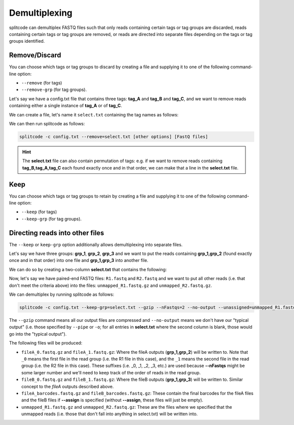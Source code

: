 Demultiplexing
==============

splitcode can demultiplex FASTQ files such that only reads containing certain tags or tag groups are discarded, reads containing certain tags or tag groups are removed, or reads are directed into separate files depending on the tags or tag groups identified.

Remove/Discard
^^^^^^^^^^^^^^

You can choose which tags or tag groups to discard by creating a file and supplying it to one of the following command-line option: 

* ``--remove`` (for tags)
* ``--remove-grp`` (for tag groups).

Let's say we have a config.txt file that contains three tags: **tag_A** and **tag_B** and **tag_C**, and we want to remove reads containing either a single instance of **tag_A** or of **tag_C**.

We can create a file, let's name it ``select.txt`` containing the tag names as follows:

.. code-block:: text
  :caption: select.txt

 tag_A
 tag_C

We can then run splitcode as follows:

.. code-block:: text

 splitcode -c config.txt --remove=select.txt [other options] [FastQ files]

.. hint::

  The **select.txt** file can also contain permutation of tags: e.g. if we want to remove reads containing **tag_B,tag_A,tag_C** each found exactly once and in that order, we can make that a line in the **select.txt** file.

Keep
^^^^

You can choose which tags or tag groups to retain by creating a file and supplying it to one of the following command-line option:

* ``--keep`` (for tags)
* ``--keep-grp`` (for tag groups).

Directing reads into other files
^^^^^^^^^^^^^^^^^^^^^^^^^^^^^^^^

The ``--keep`` or ``keep-grp`` option additionally allows demultiplexing into separate files.

Let's say we have three groups: **grp_1**, **grp_2**, **grp_3** and we want to put the reads containing **grp_1,grp_2** (found exactly once and in that order) into one file and **grp_1,grp_3** into another file.

We can do so by creating a two-column **select.txt** that contains the following:

.. code-block:: text
  :caption: select.txt

 grp_1,grp_2 fileA
 grp_1,grp_3 fileB

Now, let's say we have paired-end FASTQ files: ``R1.fastq`` and ``R2.fastq`` and we want to put all other reads (i.e. that don't meet the criteria above) into the files: ``unmapped_R1.fastq.gz`` and ``unmapped_R2.fastq.gz``.

We can demultiplex by running splitcode as follows:

.. code-block:: text

 splitcode -c config.txt --keep-grp=select.txt --gzip --nFastqs=2 --no-output --unassigned=unmapped_R1.fastq.gz,unmapped_R2.fastq.gz R1.fastq R2.fastq

The ``--gzip`` command means all our output files are compressed and ``--no-output`` means we don't have our "typical output" (i.e. those specified by ``--pipe`` or ``-o``; for all entries in **select.txt** where the second column is blank, those would go into the "typical output").

The following files will be produced:

* ``fileA_0.fastq.gz`` and ``fileA_1.fastq.gz``: Where the fileA outputs (**grp_1,grp_2**) will be written to. Note that ``_0`` means the first file in the read group (i.e. the R1 file in this case), and the ``_1`` means the second file in the read group (i.e. the R2 file in this case). These suffixes (i.e. _0, _1, _2, _3, etc.) are used because **--nFastqs** might be some larger number and we'll need to keep track of the order of reads in the read group.
* ``fileB_0.fastq.gz`` and ``fileB_1.fastq.gz``: Where the fileB outputs (**grp_1,grp_3**) will be written to. Similar concept to the *fileA* outputs described above.
* ``fileA_barcodes.fastq.gz`` and ``fileB_barcodes.fastq.gz``: These contain the final barcodes for the fileA files and the fileB files if **--assign** is specified (without **--assign**, these files will just be empty).
* ``unmapped_R1.fastq.gz`` and ``unmapped_R2.fastq.gz``: These are the files where we specified that the unmapped reads (i.e. those that don't fall into anything in select.txt) will be written into.



